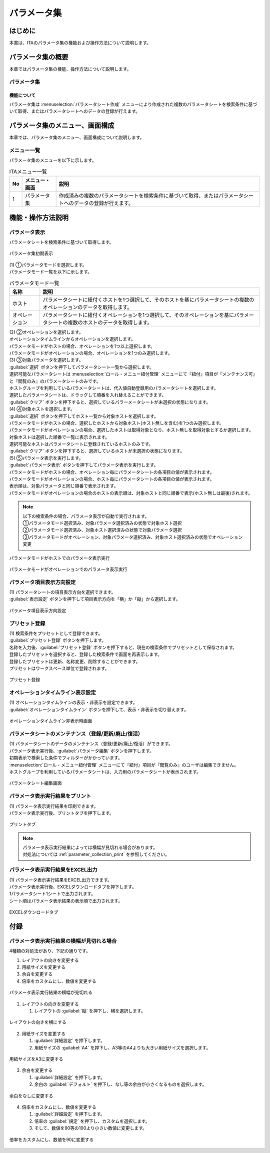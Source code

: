============
パラメータ集
============

はじめに
========

| 本書は、ITAのパラメータ集の機能および操作方法について説明します。

パラメータ集の概要
==================

| 本章ではパラメータ集の機能、操作方法について説明します。

パラメータ集
------------

機能について
^^^^^^^^^^^^

| パラメータ集は :menuselection:`パラメータシート作成` メニューにより作成された複数のパラメータシートを検索条件に基づいて取得、またはパラメータシートへのデータの登録が行えます。

パラメータ集のメニュー、画面構成
================================

| 本章では、パラメータ集のメニュー、画面構成について説明します。

メニュー一覧
-------------

| パラメータ集のメニューを以下に示します。

.. list-table:: ITAメニュー一覧
   :header-rows: 1
   :align: left

   * - No
     - メニュー・画面
     - 説明
   * - 1
     - パラメータ集
     - 作成済みの複数のパラメータシートを検索条件に基づいて取得、またはパラメータシートへのデータの登録が行えます。


機能・操作方法説明
==================

パラメータ表示
--------------

| パラメータシートを検索条件に基づいて取得します。

.. figure:: /images/ja/parameter_collection/initial_display.png
   :width: 800px
   :alt: パラメータ集初期表示
   :align: center

   パラメータ集初期表示

| (1) ①パラメータモードを選択します。
| パラメータモード一覧を以下に示します。

.. list-table:: パラメータモード一覧
   :header-rows: 1
   :align: left

   * - 名称
     - 説明
   * - ホスト
     - パラメータシートに紐付くホストを1つ選択して、そのホストを基にパラメータシートの複数のオペレーションのデータを取得します。
   * - オペレーション
     - パラメータシートに紐付くオペレーションを1つ選択して、そのオペレーションを基にパラメータシートの複数のホストのデータを取得します。

| (2) ②オペレーションを選択します。
| オペレーションタイムラインからオペレーションを選択します。
| パラメータモードがホストの場合、オペレーションを1つ以上選択します。
| パラメータモードがオペレーションの場合、オペレーションを1つのみ選択します。

| (3) ③対象パラメータを選択します。
| :guilabel:`選択` ボタンを押下してパラメータシート一覧から選択します。
| 選択可能なパラメータシートは :menuselection:`ロール・メニュー紐付管理` メニューにて『紐付』項目が『メンテナンス可』と『閲覧のみ』のパラメータシートのみです。
| ホストグループを利用しているパラメータシートは、代入値自動登録用のパラメータシートを選択します。
| 選択したパラメータシートは、ドラッグして順番を入れ替えることができます。
| :guilabel:`クリア` ボタンを押下すると、選択しているパラーメータシートが未選択の状態になります。

| (4) ④対象ホストを選択します。
| :guilabel:`選択` ボタンを押下してホスト一覧から対象ホストを選択します。
| パラメータモードがホストの場合、選択したホストから対象ホスト(ホスト無しを含む)を1つのみ選択します。
| パラメータモードがオペレーションの場合、選択したホストは取得対象となり、ホスト無しを取得対象とするか選択します。
| 対象ホストは選択した順番で一覧に表示されます。
| 選択可能なホストはパラメータシートに登録されているホストのみです。
| :guilabel:`クリア` ボタンを押下すると、選択しているホストが未選択の状態になります。

| (5) ⑤パラメータ表示を実行します。
| :guilabel:`パラメータ表示` ボタンを押下してパラメータ表示を実行します。
| パラメータモードがホストの場合、オペレーション毎にパラメータシートの各項目の値が表示されます。
| パラメータモードがオペレーションの場合、ホスト毎にパラメータシートの各項目の値が表示されます。
| 表示順は、対象パラメータと同じ順番で表示されます。
| パラメータモードがオペレーションの場合のホストの表示順は、対象ホストと同じ順番で表示(ホスト無しは最後)されます。

.. note::
   | 以下の検索条件の場合、パラメータ表示が自動で実行されます。
   | ①パラメータモード選択済み、対象パラメータ選択済みの状態で対象ホスト選択
   | ②パラメータモード選択済み、対象ホスト選択済みの状態で対象パラメータ選択
   | ③パラメータモードがオペレーション、対象パラメータ選択済み、対象ホスト選択済みの状態でオペレーション変更

.. figure:: /images/ja/parameter_collection/mode_host_execute.png
   :width: 800px
   :alt: パラメータモードがホストでのパラメータ表示実行
   :align: center

   パラメータモードがホストでのパラメータ表示実行

.. figure:: /images/ja/parameter_collection/mode_operation_execute.png
   :width: 800px
   :alt: パラメータモードがオペレーションでのパラメータ表示実行
   :align: center

   パラメータモードがオペレーションでのパラメータ表示実行

パラメータ項目表示方向設定
--------------------------

| (1) パラメータシートの項目表示方向を選択できます。
| :guilabel:`表示設定` ボタンを押下して項目表示方向を「横」か「縦」から選択します。

.. figure:: /images/ja/parameter_collection/display_setting.gif
   :width: 800px
   :alt: パラメータ項目表示方向設定
   :align: center

   パラメータ項目表示方向設定
   
プリセット登録
--------------

| (1) 検索条件をプリセットとして登録できます。
| :guilabel:`プリセット登録` ボタンを押下します。
| 名称を入力後、:guilabel:`プリセット登録` ボタンを押下すると、現在の検索条件でプリセットとして保存されます。
| 登録したプリセットを選択すると、登録した検索条件で画面を再表示します。
| 登録したプリセットは更新、名称変更、削除することができます。
| プリセットはワークスぺース単位で登録されます。

.. figure:: /images/ja/parameter_collection/preset.gif
   :width: 800px
   :alt: プリセット登録
   :align: center

   プリセット登録

オペレーションタイムライン表示設定
----------------------------------

| (1) オペレーションタイムラインの表示・非表示を設定できます。
| :guilabel:`オペレーションタイムライン` ボタンを押下して、表示・非表示を切り替えます。

.. figure:: /images/ja/parameter_collection/operation_timeline.gif
   :width: 800px
   :alt: オペレーションタイムライン非表示時画面
   :align: center

   オペレーションタイムライン非表示時画面

パラメータシートのメンテナンス（登録/更新/廃止/復活）
-----------------------------------------------------

| (1) パラメータシートのデータのメンテナンス（登録/更新/廃止/復活）ができます。
| パラメータ表示実行後、:guilabel:`パラメータ編集` ボタンを押下します。
| 初期表示で検索した条件でフィルターがかかっています。
| :menuselection:`ロール・メニュー紐付管理` メニューにて『紐付』項目が『閲覧のみ』のユーザは編集できません。
| ホストグループを利用しているパラメータシートは、入力用のパラメータシートが表示されます。

.. figure:: /images/ja/parameter_collection/parameter_maintanance.gif
   :width: 800px
   :alt: パラメータシート編集画面
   :align: center

   パラメータシート編集画面

パラメータ表示実行結果をプリント
--------------------------------
| (1) パラメータ表示実行結果を印刷できます。
| パラメータ表示実行後、プリントタブを押下します。

.. figure:: /images/ja/parameter_collection/print.png
   :width: 800px
   :alt: プリントタブ
   :align: center

   プリントタブ

.. note::
   | パラメータ表示実行結果によっては横幅が見切れる場合があります。
   | 対処法については :ref:`parameter_collection_print` を参照してください。

パラメータ表示実行結果をEXCEL出力
---------------------------------
| (1) パラメータ表示実行結果をEXCEL出力できます。
| パラメータ表示実行後、EXCELダウンロードタブを押下します。
| 1パラメータシート1シートで出力されます。
| シート順はパラメータ表示結果の表示順で出力されます。

.. figure:: /images/ja/parameter_collection/excel_download.png
   :width: 800px
   :alt: EXCELダウンロードタブ
   :align: center

   EXCELダウンロードタブ


付録
====

.. _parameter_collection_print:

パラメータ表示実行結果の横幅が見切れる場合
-------------------------------------------

| 4種類の対処法があり、下記の通りです。

1. レイアウトの向きを変更する
2. 用紙サイズを変更する
3. 余白を変更する
4. 倍率をカスタムにし、数値を変更する

.. figure:: /images/ja/parameter_collection/parameter_collection_print.png
   :width: 400px
   :alt: パラメータ表示実行結果の横幅が見切れる
   :align: center

   パラメータ表示実行結果の横幅が見切れる

1. レイアウトの向きを変更する

   1.	レイアウトの :guilabel:`縦` を押下し、横を選択します。

.. figure:: /images/ja/parameter_collection/parameter_collection_print_beside.png
   :width: 600px
   :alt: レイアウトの向きを横にする
   :align: center

   レイアウトの向きを横にする

2. 用紙サイズを変更する

   1.  :guilabel:`詳細設定` を押下します。

   2. 用紙サイズの :guilabel:`A4` を押下し、A3等のA4よりも大きい用紙サイズを選択します。

.. figure:: /images/ja/parameter_collection/parameter_collection_print_size.png
   :width: 400px
   :alt: 用紙サイズをA3に変更する
   :align: center

   用紙サイズをA3に変更する

3. 余白を変更する

   1.  :guilabel:`詳細設定` を押下します。

   2. 余白の :guilabel:`デフォルト` を押下し、なし等の余白が小さくなるものを選択します。

.. figure:: /images/ja/parameter_collection/parameter_collection_print_margin.png
   :width: 400px
   :alt: 余白をなしに変更する
   :align: center

   余白をなしに変更する

4. 倍率をカスタムにし、数値を変更する

   1.  :guilabel:`詳細設定` を押下します。

   2. 倍率の :guilabel:`規定` を押下し、カスタムを選択します。

   3. そして、数値を90等の100より小さい数値に変更します。

.. figure:: /images/ja/parameter_collection/parameter_collection_print_magnification.png
   :width: 400px
   :alt: 倍率をカスタムにし、数値を90に変更する
   :align: center

   倍率をカスタムにし、数値を90に変更する
